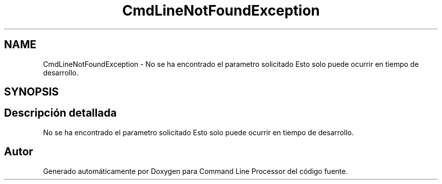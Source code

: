 .TH "CmdLineNotFoundException" 3 "Jueves, 11 de Noviembre de 2021" "Version 0.2.3" "Command Line Processor" \" -*- nroff -*-
.ad l
.nh
.SH NAME
CmdLineNotFoundException \- No se ha encontrado el parametro solicitado Esto solo puede ocurrir en tiempo de desarrollo\&.  

.SH SYNOPSIS
.br
.PP
.SH "Descripción detallada"
.PP 
No se ha encontrado el parametro solicitado Esto solo puede ocurrir en tiempo de desarrollo\&. 

.SH "Autor"
.PP 
Generado automáticamente por Doxygen para Command Line Processor del código fuente\&.
